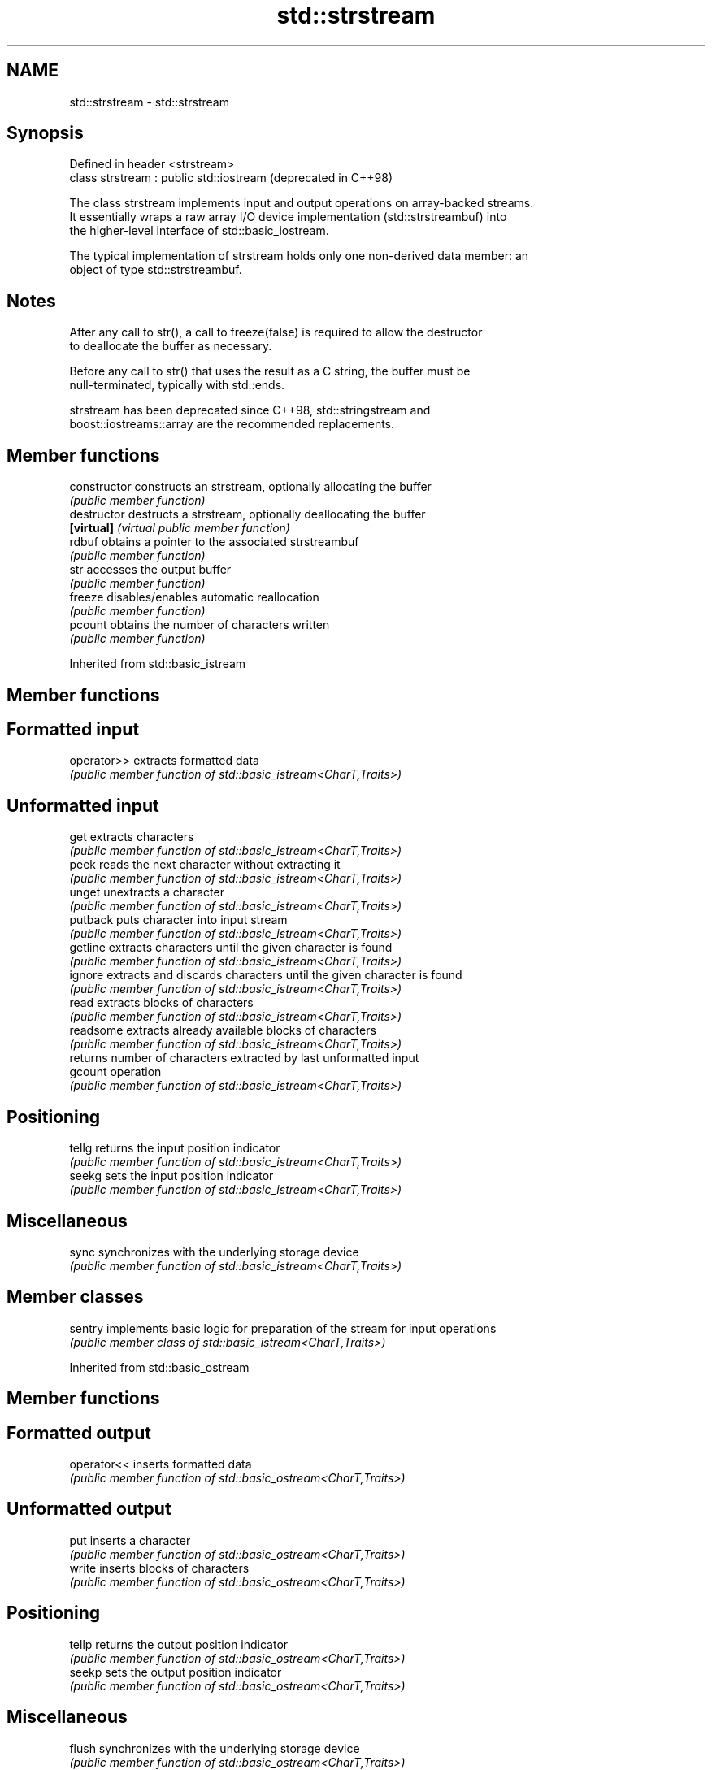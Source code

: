 .TH std::strstream 3 "2020.11.17" "http://cppreference.com" "C++ Standard Libary"
.SH NAME
std::strstream \- std::strstream

.SH Synopsis
   Defined in header <strstream>
   class strstream : public std::iostream  (deprecated in C++98)

   The class strstream implements input and output operations on array-backed streams.
   It essentially wraps a raw array I/O device implementation (std::strstreambuf) into
   the higher-level interface of std::basic_iostream.

   The typical implementation of strstream holds only one non-derived data member: an
   object of type std::strstreambuf.

.SH Notes

   After any call to str(), a call to freeze(false) is required to allow the destructor
   to deallocate the buffer as necessary.

   Before any call to str() that uses the result as a C string, the buffer must be
   null-terminated, typically with std::ends.

   strstream has been deprecated since C++98, std::stringstream and
   boost::iostreams::array are the recommended replacements.

.SH Member functions

   constructor   constructs an strstream, optionally allocating the buffer
                 \fI(public member function)\fP 
   destructor    destructs a strstream, optionally deallocating the buffer
   \fB[virtual]\fP     \fI(virtual public member function)\fP 
   rdbuf         obtains a pointer to the associated strstreambuf
                 \fI(public member function)\fP 
   str           accesses the output buffer
                 \fI(public member function)\fP 
   freeze        disables/enables automatic reallocation
                 \fI(public member function)\fP 
   pcount        obtains the number of characters written
                 \fI(public member function)\fP 

Inherited from std::basic_istream

.SH Member functions

.SH Formatted input
   operator>> extracts formatted data
              \fI(public member function of std::basic_istream<CharT,Traits>)\fP 
.SH Unformatted input
   get        extracts characters
              \fI(public member function of std::basic_istream<CharT,Traits>)\fP 
   peek       reads the next character without extracting it
              \fI(public member function of std::basic_istream<CharT,Traits>)\fP 
   unget      unextracts a character
              \fI(public member function of std::basic_istream<CharT,Traits>)\fP 
   putback    puts character into input stream
              \fI(public member function of std::basic_istream<CharT,Traits>)\fP 
   getline    extracts characters until the given character is found
              \fI(public member function of std::basic_istream<CharT,Traits>)\fP 
   ignore     extracts and discards characters until the given character is found
              \fI(public member function of std::basic_istream<CharT,Traits>)\fP 
   read       extracts blocks of characters
              \fI(public member function of std::basic_istream<CharT,Traits>)\fP 
   readsome   extracts already available blocks of characters
              \fI(public member function of std::basic_istream<CharT,Traits>)\fP 
              returns number of characters extracted by last unformatted input
   gcount     operation
              \fI(public member function of std::basic_istream<CharT,Traits>)\fP 
.SH Positioning
   tellg      returns the input position indicator
              \fI(public member function of std::basic_istream<CharT,Traits>)\fP 
   seekg      sets the input position indicator
              \fI(public member function of std::basic_istream<CharT,Traits>)\fP 
.SH Miscellaneous
   sync       synchronizes with the underlying storage device
              \fI(public member function of std::basic_istream<CharT,Traits>)\fP 

.SH Member classes

   sentry implements basic logic for preparation of the stream for input operations
          \fI(public member class of std::basic_istream<CharT,Traits>)\fP 

Inherited from std::basic_ostream

.SH Member functions

.SH Formatted output
   operator<< inserts formatted data
              \fI(public member function of std::basic_ostream<CharT,Traits>)\fP 
.SH Unformatted output
   put        inserts a character
              \fI(public member function of std::basic_ostream<CharT,Traits>)\fP 
   write      inserts blocks of characters
              \fI(public member function of std::basic_ostream<CharT,Traits>)\fP 
.SH Positioning
   tellp      returns the output position indicator
              \fI(public member function of std::basic_ostream<CharT,Traits>)\fP 
   seekp      sets the output position indicator
              \fI(public member function of std::basic_ostream<CharT,Traits>)\fP 
.SH Miscellaneous
   flush      synchronizes with the underlying storage device
              \fI(public member function of std::basic_ostream<CharT,Traits>)\fP 

.SH Member classes

   sentry implements basic logic for preparation of the stream for output operations
          \fI(public member class of std::basic_ostream<CharT,Traits>)\fP 

Inherited from std::basic_ios

.SH Member types

   Member type Definition
   char_type   CharT
   traits_type Traits
   int_type    Traits::int_type
   pos_type    Traits::pos_type
   off_type    Traits::off_type

.SH Member functions

.SH State functions
   good           checks if no error has occurred i.e. I/O operations are available
                  \fI(public member function of std::basic_ios<CharT,Traits>)\fP 
   eof            checks if end-of-file has been reached
                  \fI(public member function of std::basic_ios<CharT,Traits>)\fP 
   fail           checks if an error has occurred
                  \fI(public member function of std::basic_ios<CharT,Traits>)\fP 
   bad            checks if a non-recoverable error has occurred
                  \fI(public member function of std::basic_ios<CharT,Traits>)\fP 
   operator!      checks if an error has occurred (synonym of fail())
                  \fI(public member function of std::basic_ios<CharT,Traits>)\fP 
   operator void*
   operator bool  checks if no error has occurred (synonym of !fail())
   \fI(until C++11)\fP  \fI(public member function of std::basic_ios<CharT,Traits>)\fP 
   \fI(since C++11)\fP
   rdstate        returns state flags
                  \fI(public member function of std::basic_ios<CharT,Traits>)\fP 
   setstate       sets state flags
                  \fI(public member function of std::basic_ios<CharT,Traits>)\fP 
   clear          modifies state flags
                  \fI(public member function of std::basic_ios<CharT,Traits>)\fP 
.SH Formatting
   copyfmt        copies formatting information
                  \fI(public member function of std::basic_ios<CharT,Traits>)\fP 
   fill           manages the fill character
                  \fI(public member function of std::basic_ios<CharT,Traits>)\fP 
.SH Miscellaneous
   exceptions     manages exception mask
                  \fI(public member function of std::basic_ios<CharT,Traits>)\fP 
   imbue          sets the locale
                  \fI(public member function of std::basic_ios<CharT,Traits>)\fP 
   rdbuf          manages associated stream buffer
                  \fI(public member function of std::basic_ios<CharT,Traits>)\fP 
   tie            manages tied stream
                  \fI(public member function of std::basic_ios<CharT,Traits>)\fP 
   narrow         narrows characters
                  \fI(public member function of std::basic_ios<CharT,Traits>)\fP 
   widen          widens characters
                  \fI(public member function of std::basic_ios<CharT,Traits>)\fP 

Inherited from std::ios_base

.SH Member functions

.SH Formatting
   flags             manages format flags
                     \fI(public member function of std::ios_base)\fP 
   setf              sets specific format flag
                     \fI(public member function of std::ios_base)\fP 
   unsetf            clears specific format flag
                     \fI(public member function of std::ios_base)\fP 
   precision         manages decimal precision of floating point operations
                     \fI(public member function of std::ios_base)\fP 
   width             manages field width
                     \fI(public member function of std::ios_base)\fP 
.SH Locales
   imbue             sets locale
                     \fI(public member function of std::ios_base)\fP 
   getloc            returns current locale
                     \fI(public member function of std::ios_base)\fP 
.SH Internal extensible array
   xalloc            returns a program-wide unique integer that is safe to use as index
   \fB[static]\fP          to pword() and iword()
                     \fI(public static member function of std::ios_base)\fP 
                     resizes the private storage if necessary and access to the long
   iword             element at the given index
                     \fI(public member function of std::ios_base)\fP 
                     resizes the private storage if necessary and access to the void*
   pword             element at the given index
                     \fI(public member function of std::ios_base)\fP 
.SH Miscellaneous
   register_callback registers event callback function
                     \fI(public member function of std::ios_base)\fP 
   sync_with_stdio   sets whether C++ and C IO libraries are interoperable
   \fB[static]\fP          \fI(public static member function of std::ios_base)\fP 
.SH Member classes
   failure           stream exception
                     \fI(public member class of std::ios_base)\fP 
   Init              initializes standard stream objects
                     \fI(public member class of std::ios_base)\fP 

.SH Member types and constants
   Type           Explanation
                  stream open mode type

                  The following constants are also defined:

                  Constant Explanation
                  app      seek to the end of stream before each write
   openmode       binary   open in binary mode
                  in       open for reading
                  out      open for writing
                  trunc    discard the contents of the stream when opening
                  ate      seek to the end of stream immediately after open

                  \fI(typedef)\fP 
                  formatting flags type

                  The following constants are also defined:

                  Constant    Explanation
                  dec         use decimal base for integer I/O: see std::dec
                  oct         use octal base for integer I/O: see std::oct
                  hex         use hexadecimal base for integer I/O: see std::hex
                  basefield   dec|oct|hex. Useful for masking operations
                  left        left adjustment (adds fill characters to the right): see
                              std::left 
                  right       right adjustment (adds fill characters to the left): see
                              std::right 
                  internal    internal adjustment (adds fill characters to the internal
                              designated point): see std::internal 
                  adjustfield left|right|internal. Useful for masking operations 
                              generate floating point types using scientific notation,
                  scientific  or hex notation if combined with fixed: see
                              std::scientific 
                              generate floating point types using fixed notation, or
   fmtflags       fixed       hex notation if combined with scientific: see std::fixed
                              
                  floatfield  scientific|fixed. Useful for masking operations 
                  boolalpha   insert and extract bool type in alphanumeric format: see
                              std::boolalpha 
                              generate a prefix indicating the numeric base for integer
                  showbase    output, require the currency indicator in monetary I/O:
                              see std::showbase 
                  showpoint   generate a decimal-point character unconditionally for
                              floating-point number output: see std::showpoint 
                  showpos     generate a + character for non-negative numeric output:
                              see std::showpos 
                  skipws      skip leading whitespace before certain input operations:
                              see std::skipws 
                  unitbuf     flush the output after each output operation: see
                              std::unitbuf 
                              replace certain lowercase letters with their uppercase
                  uppercase   equivalents in certain output operations: see
                              std::uppercase 

                  \fI(typedef)\fP 
                  state of the stream type

                  The following constants are also defined:

                  Constant Explanation
   iostate        goodbit  no error 
                  badbit   irrecoverable stream error 
                  failbit  input/output operation failed (formatting or extraction
                           error) 
                  eofbit   associated input sequence has reached end-of-file 

                  \fI(typedef)\fP 
                  seeking direction type

                  The following constants are also defined:

   seekdir        Constant Explanation
                  beg      the beginning of a stream 
                  end      the ending of a stream 
                  cur      the current position of stream position indicator 

                  \fI(typedef)\fP 
   event          specifies event type
                  \fI(enum)\fP 
   event_callback callback function type
                  \fI(typedef)\fP 
